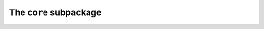 The ``core`` subpackage
========================

.. autosummary::
   :toctree: core

   core.dataclasses
   core.decoder
   core.latent
   core.priors
   core.model
